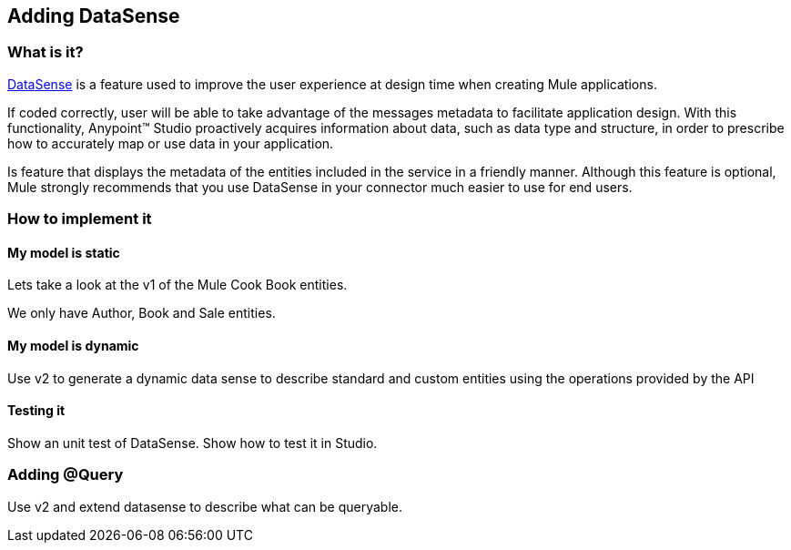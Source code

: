 :mule: Mule Cook Book

== Adding DataSense

=== What is it?

http://www.mulesoft.org/documentation/display/current/DataSense[DataSense] is a feature used to improve the user experience at design time when creating Mule applications.

If coded correctly, user will be able to take advantage of the messages metadata to facilitate application design. With this functionality, Anypoint(TM) Studio proactively acquires information about data, such as data type and structure, in order to prescribe how to accurately map or use data in your application.

Is feature that displays the metadata of the entities included in the service in a friendly manner. Although this feature is optional, Mule strongly recommends that you use DataSense in your connector much easier to use for end users.

=== How to implement it

==== My model is static

Lets take a look at the v1 of the {mule} entities.

We only have Author, Book and Sale entities.

==== My model is dynamic

Use v2 to generate a dynamic data sense to describe standard and custom entities using the operations provided by the API

==== Testing it

Show an unit test of DataSense.
Show how to test it in Studio.

=== Adding @Query

Use v2 and extend datasense to describe what can be queryable.
